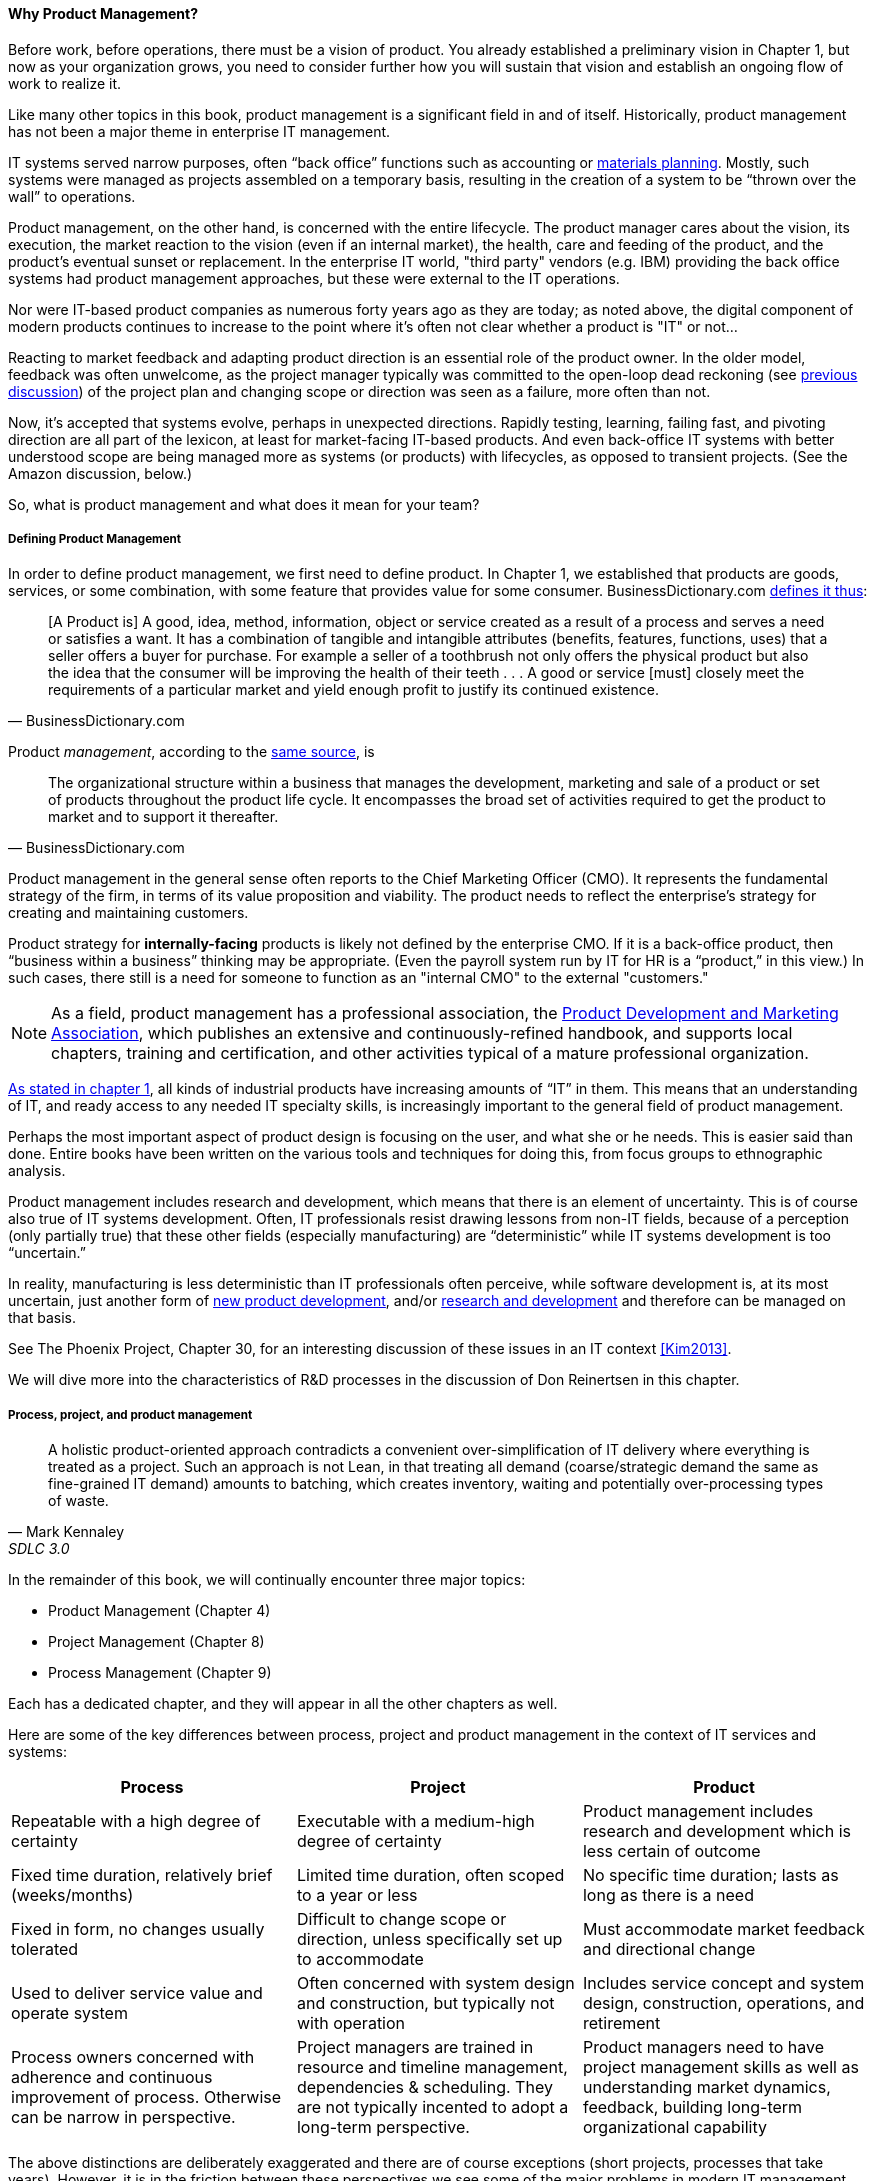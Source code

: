 ==== Why Product Management?

Before work, before operations, there must be a vision of product. You already established a preliminary vision in Chapter 1, but now as your organization grows, you need to consider further how you will sustain that vision and establish an ongoing flow of work to realize it.

Like many other topics in this book, product management is a significant field in and of itself. Historically, product management has not been a major theme in enterprise IT management.

IT systems served narrow purposes, often “back office” functions such as accounting or https://en.wikipedia.org/wiki/Material_requirements_planning[materials planning]. Mostly, such systems were managed as projects assembled on a temporary basis, resulting in the creation of a system to be “thrown over the wall” to operations.

Product management, on the other hand, is concerned with the entire lifecycle. The product manager cares about the vision, its execution, the market reaction to the vision (even if an internal market), the health, care and feeding of the product, and the product’s eventual sunset or replacement. In the enterprise IT world, "third party" vendors (e.g. IBM) providing the back office systems had product management approaches, but these were external to the IT operations.

Nor were IT-based product companies as numerous forty years ago as they are today; as noted above, the digital component of modern products continues to increase to the point where it's often not clear whether a product is "IT" or not...

Reacting to market feedback and adapting product direction is an essential role of the product owner. In the older model, feedback was often unwelcome, as the project manager typically was committed to the open-loop dead reckoning (see http://dm-academy.github.io/aitm/#_special_section_systems_thinking_and_feedback[previous discussion]) of the project plan and changing scope or direction was seen as a failure, more often than not.

Now, it’s accepted that systems evolve, perhaps in unexpected directions. Rapidly testing, learning, failing fast, and pivoting direction are all part of the lexicon, at least for market-facing IT-based products. And even back-office IT systems with better understood scope are being managed more as systems (or products) with lifecycles, as opposed to transient projects. (See the Amazon discussion, below.)

So, what is product management and what does it mean for your team?

===== Defining Product Management

In order to define product management, we first need to define product. In Chapter 1, we established that products are goods, services, or some combination, with some feature that provides value for some consumer. BusinessDictionary.com http://www.businessdictionary.com/definition/product.html[defines it thus]:

[quote, BusinessDictionary.com]
[A Product is] A good, idea, method, information, object or service created as a result of a process and serves a need or satisfies a want. It has a combination of tangible and intangible attributes (benefits, features, functions, uses) that a seller offers a buyer for purchase. For example a seller of a toothbrush not only offers the physical product but also the idea that the consumer will be improving the health of their teeth . . . A good or service [must] closely meet the requirements of a particular market and yield enough profit to justify its continued existence.

Product _management_, according to the http://www.businessdictionary.com/definition/product-management.html#ixzz3bHCVkoWj[same source], is

[quote, BusinessDictionary.com]
The organizational structure within a business that manages the development, marketing and sale of a product or set of products throughout the product life cycle. It encompasses the broad set of activities required to get the product to market and to support it thereafter.

Product management in the general sense often reports to the Chief Marketing Officer (CMO). It represents the fundamental strategy of the firm, in terms of its value proposition and viability. The product needs to reflect the enterprise’s strategy for creating and maintaining customers.

Product strategy for *internally-facing* products is likely not defined by the enterprise CMO. If it is a back-office product, then “business within a business” thinking may be appropriate. (Even the payroll system run by IT for HR is a “product,” in this view.) In such cases, there still is a need for someone to function as an "internal CMO" to the external "customers."

NOTE: As a field, product management has a professional association, the http://www.pdma.org[Product Development and Marketing Association], which publishes an extensive and continuously-refined handbook, and supports local chapters, training and certification, and other activities typical of a mature professional organization.

http://dm-academy.github.io/aitm/#_defining_information_technology[As stated in chapter 1], all kinds of industrial products have increasing amounts of “IT” in them. This means that an understanding of IT, and ready access to any needed IT specialty skills, is increasingly important to the general field of product management.

Perhaps the most important aspect of product design is focusing on the user, and what she or he needs. This is easier said than done. Entire books have been written on the various tools and techniques for doing this, from  focus groups to ethnographic analysis.

Product management includes research and development, which means that there is an element of uncertainty. This is of course also true of IT systems development. Often, IT professionals resist drawing lessons from non-IT fields, because of a perception (only partially true) that these other fields (especially manufacturing) are “deterministic” while IT systems development is too “uncertain.”

In reality, manufacturing is less deterministic than IT professionals often perceive, while software development is, at its most uncertain, just another form of https://en.wikipedia.org/wiki/New_product_development[new product development], and/or https://en.wikipedia.org/wiki/Research_and_development[research and development] and therefore can be managed on that basis.

See The Phoenix Project, Chapter 30, for an interesting discussion of these issues in an IT context <<Kim2013>>.

We will dive more into the characteristics of R&D processes in the discussion of Don Reinertsen in this chapter.

===== Process, project, and product management
[quote, Mark Kennaley, SDLC 3.0]
A holistic product-oriented approach contradicts a convenient over-simplification of IT delivery where everything is treated as a project. Such an approach is not Lean, in that treating all demand (coarse/strategic demand the same as fine-grained IT demand) amounts to batching, which creates inventory, waiting and potentially over-processing types of waste.

In the remainder of this book, we will continually encounter three major topics:

* Product Management (Chapter 4)
* Project Management (Chapter 8)
* Process Management (Chapter 9)

Each has a dedicated chapter, and they will appear in all the other chapters as well.

Here are some of the key differences between process, project and product management in the context of IT services and systems:

[cols="3*", options="header"]
|====
|Process|Project|Product
|Repeatable with a high degree of certainty |Executable with a medium-high degree of certainty |Product management includes research and development which is less certain of outcome
|Fixed time duration, relatively brief (weeks/months)|Limited time duration, often scoped to a year or less
|No specific time duration; lasts as long as there is a need
|Fixed in form, no changes usually tolerated|Difficult to change scope or direction, unless specifically set up to accommodate
|Must accommodate market feedback and directional change
|Used to deliver service value and operate system |Often concerned with system design and construction, but typically not with operation
|Includes service concept and system design, construction, operations, and retirement
|Process owners concerned with adherence and continuous improvement of process. Otherwise can be narrow in perspective.|Project managers are trained in resource and timeline management, dependencies & scheduling. They are not typically incented to adopt a long-term perspective.
|Product managers need to have project management skills as well as understanding market dynamics, feedback, building long-term organizational capability
|====

The above distinctions are deliberately exaggerated and there are of course exceptions (short projects, processes that take years). However, it is in the friction between these perspectives we see some of the major problems in modern IT management

In our scenario, you are now on a tight-knit, collaborative team. It is preferable that you think in terms of developing and sustaining a product. However, projects still exist, and sometimes you may find yourself on a team that is funded and operated on that basis. We will return to projects in Chapter 8.

===== What is a Product Manager?

a Product Manager is the one person in the whole organization who owns the product Requirements effort. Requirements focuses on the WHAT, which means it isn't Development, which focuses on the HOW. And Marketing traditionally talks about the WHAT, but cannot necessarily decide what the WHAT should be. At least not at any useful level of detail. - See more at: http://pragmaticmarketing.com/resources/where-should-product-management-report#sthash.Vgs8NtWw.dpuf

===== Market facing, supporting, back office
In Chapter 1 we discussed the question of "who pays/who benefits" for the service, http://dm-academy.github.io/aitm/#_defining_consumer_customer_and_sponsor[proposing that] the service consumer, the service customer, and the service sponsor might be three distinct roles (sometimes collapsing into 2 or 1 individual.)

We see this again in how we can categorize the "customers" of IT services and systems. Roughly, such services can be:

* Directly market- and consumer-facing (e.g. Facebook), to be used by external consumers and paid for by either them or closely associated customers (e.g. Netflix, or an onling banking system)
* Customer "supporting" systems, such as the online system that a bank teller uses when interacting with a customer. Customers do not interact directly with such systems, but customer-facing representatives do, and problems with such systems may be readily apparent to the end customer.
* Completely "back-office" systems (HR, payroll, marketing, etc)

Note however, that (especially in the current digitally transforming market) a service previously thought of as "back office" (when run internally) becomes "market-facing" when developed as a profit-seeking offering. For example, an HR system built internally is "back office," but Workday is a directly market facing product, even though the two services may be similar in functionality.

In other words, it's all relative.

===== Productization as a strategy at Amazon
Amazon (the online bookseller) is an important influence in the modern trend towards product-centric IT management. First, the founder Jeff Bezos mandated that all software development should be http://apievangelist.com/2012/01/12/the-secret-to-amazons-success-internal-apis/[service-oriented], and assume that the functionality being built might at some point be offered to external customers.

Second, a widely reported practice at Amazon.com is the http://www.fastcompany.com/3037542/productivity-hack-of-the-week-the-two-pizza-approach-to-productive-teamwork[limitation of product teams to between 5-7 people], the number that can be fed by “two pizzas” (depending on how hungry they are).

There are http://blog.idonethis.com/two-pizza-team/[good reasons] for this approach. It has long been recognized in software and IT management that larger teams do not necessarily result in higher productivity. The best known statement of this is Fred Brooks’ rule from The Mythical Man-Month, that “adding people to a late project will make it later.”<<Brooks1975>>

NOTE: Fred Brooks' _The Mythical Man-Month_, derived in part from his experiences leading the IBM OS-360 project, is one of the timeless classics in software engineering and IT management writing. Serious IT professionals, whether or not they are actually programmers, should have it on their bookshelves.

The reasons for this have been extensively studied and analyzed <<Madachy2008>> but in general it is due to the increased communication overhead of expanded teams. Product design work (of which software development is one form) is creative and highly dependent on tacit knowledge, interpersonal interactions, organizational culture, and other “soft” factors. Products, especially those with a significant IT component, can  be understood as socio-technical systems, often complex. This means that small changes to their components or interactions can have major effects on their overall behavior and value.

This in turn means that newcomers to a product development organization can have a profound impact on the product. Getting them “up to speed” with the culture, mental models, and tacit assumptions of the existing team can be challenging and rarely is simple. And the bigger the team, the bigger the problem.

The net result of these two practices at Amazon is the creation of multiple nimble services that are decoupled from each other, constructed and supported by teams appropriately sized for optimal high-value interactions.
